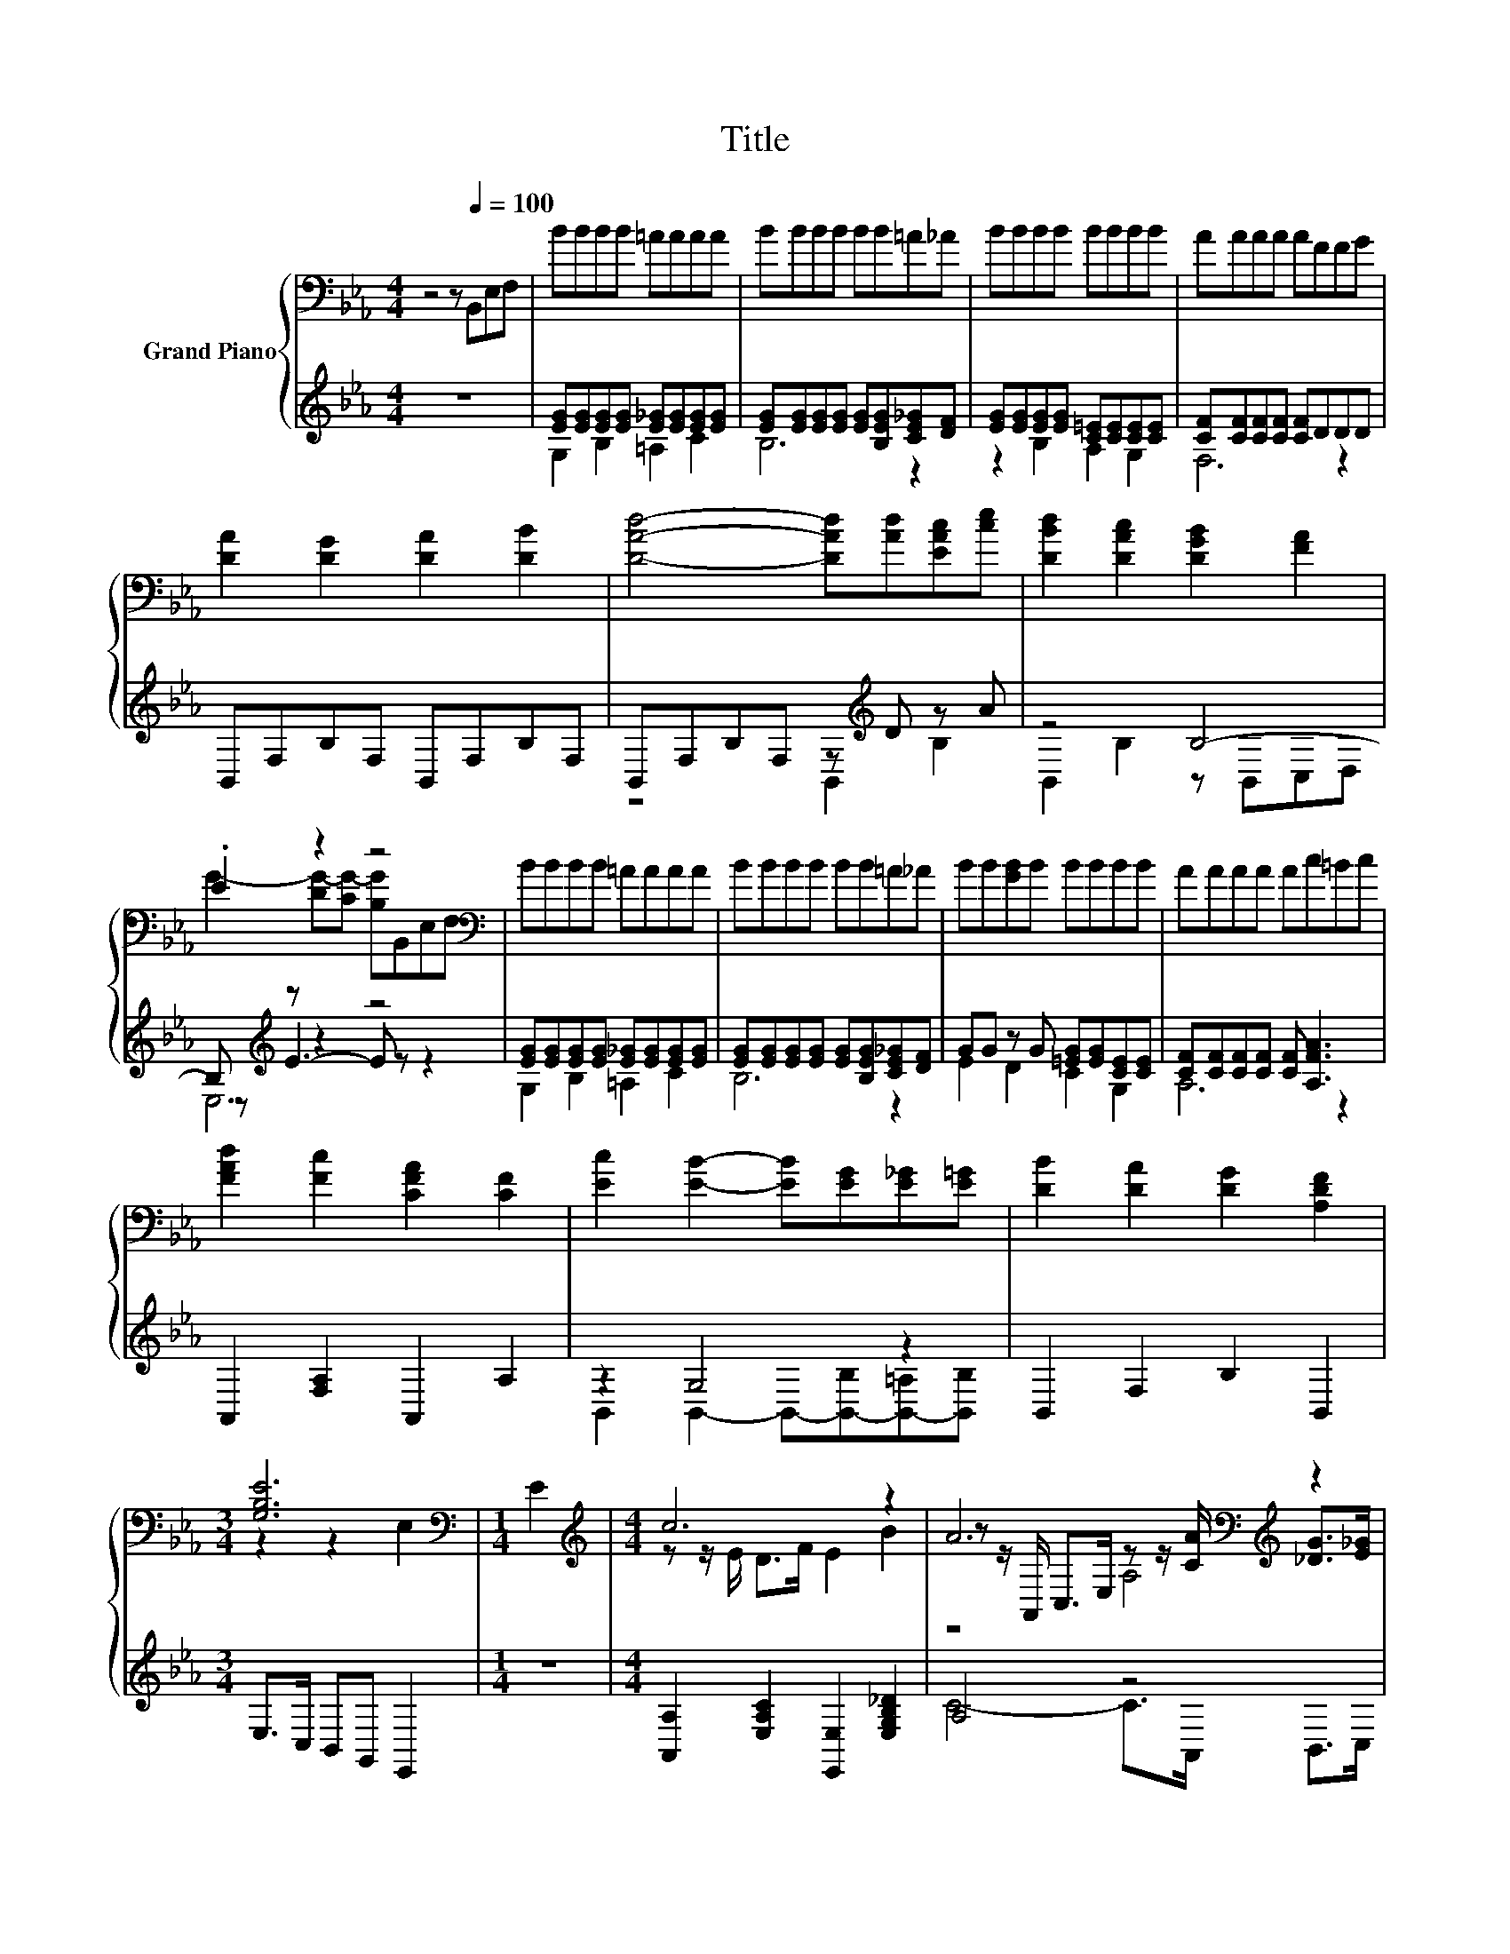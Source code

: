 X:1
T:Title
%%score { ( 1 4 6 ) | ( 2 3 5 ) }
L:1/8
M:4/4
K:Eb
V:1 bass nm="Grand Piano"
V:4 bass 
V:6 bass 
V:2 treble 
V:3 treble 
V:5 treble 
V:1
 z4 z[Q:1/4=100] B,,E,F, | BBBB =AAAA | BBBB BB=A_A | BBBB BBBB | AAAA AFFG | %5
 [DA]2 [DG]2 [DA]2 [DB]2 | [DAd]4- [DAd][Ad][EAc][ce] | [DBd]2 [DAc]2 [DGB]2 [FA]2 | %8
 .E2 z2 z4[K:bass] | BBBB =AAAA | BBBB BB=A_A | BB[GB]B BBBB | AAAA Ac=Bc | %13
 [FAd]2 [Fc]2 [CFA]2 [CF]2 | [Ec]2 [EB]2- [EB][EG][E_G][E=G] | [DB]2 [DA]2 [DG]2 [A,DF]2 | %16
[M:3/4] [G,B,E]6[K:bass] |[M:1/4] E2 |[M:4/4][K:treble] c6 z2 | A6[K:bass][K:treble] z2 | %20
 [A,_DF]2 [F_d]2 [Ed]2 [Ec]2 | [_DB]6 [D=A]>B | c2 B2 G2 F2 | [_DF]>=D z2[K:bass] z[K:treble] AGA | %24
 [DB]2 [B,DF]2 [DG]2 [B,DA]2 | [Ec]2 B2 G>E D>E | c6 z2 | A6[K:bass][K:treble] z2 | [_Ge]6 z2 | %29
 [F_d]6 z2 | [FB]2 [FA]2 [EG]2 [_DF]2 | [CE]2 [Ec]4 [D=B]>c | [Ge]2 [F_d]2 [Ec]2 [_DB]2 | %33
[M:3/4] [CA]6 |[M:1/4] B>B |[M:4/4] B6 z2 | B6 z2 | B4 B4 | %38
[M:11/16] B/-B/-B/-B/-B/-B/-B/-B-<B[Q:1/4=99][Q:1/4=97][Q:1/4=96][Q:1/4=94][Q:1/4=93][Q:1/4=91][Q:1/4=90][Q:1/4=88][Q:1/4=87][Q:1/4=85][Q:1/4=84][Q:1/4=82][Q:1/4=81][Q:1/4=79][Q:1/4=78][Q:1/4=76] | %39
[M:3/8][K:bass][Q:1/4=100] B,,E,F, |[M:4/4][K:treble] BBBB =AAAA | BBBB BB=A_A | BBBB BBBB | %43
 AAAA AFFG | [DA]2 [DG]2 [DA]2 [DB]2 | [DAd]4- [DAd][Ad][EAc][ce] | [DBd]2 [DAc]2 [DGB]2 [FA]2 | %47
 G6[K:bass] z2 | BBBB =AAAA | BBBB BB=A_A | BB[GB]B BBBB | AAAA Ac=Bc | [FAd]2 [Fc]2 [CFA]2 [CF]2 | %53
 [Ec]2 [EB]2- [EB][EG][E_G][E=G] | [DB]2 [DA]2 [DG]2 [A,DF]2 |[M:7/4][K:bass] [G,B,E]6 z2 z2 z4 |] %56
V:2
 z8 | [EG][EG][EG][EG] [E_G][EG][EG][EG] | [EG][EG][EG][EG] [EG][B,EG][CE_G][DF] | %3
 [EG][EG][EG][EG] [C=E][CE][CE][CE] | [CF][CF][CF][CF] [CF]DDD | B,,F,B,F, B,,F,B,F, | %6
 B,,F,B,F, z[K:treble] D z A | z4 B,4- | B,[K:treble] z z2 z4 | %9
 [EG][EG][EG][EG] [E_G][EG][EG][EG] | [EG][EG][EG][EG] [EG][B,EG][CE_G][DF] | %11
 GG z G [=EG][EG][CE][CE] | [CF][CF][CF][CF] [CF] [A,FA]3 | A,,2 [F,A,]2 A,,2 A,2 | z2 G,4 z2 | %15
 B,,2 F,2 B,2 B,,2 |[M:3/4] E,>C, B,,G,, E,,2 |[M:1/4] z2 | %18
[M:4/4] [A,,A,]2 [E,A,C]2 [E,,E,]2 [E,G,B,_D]2 | A,4 z4 | _D,2 [D,A,]2 [F,=A,]2 [F,A,]2 | z4 B,4 | %22
 [E,G,_D]2 [E,G,D]2 [E,B,D]2 [E,G,D]2 | z z/ =B,/ C4- [E,A,C]2 | B,,2 F,2 B,,2 F,2 | %25
 z2 [E,G,]2 z4 | [A,,A,]2 [E,A,]2 [E,,E,]2 [E,G,_D]2 | C4- CC z z/ E/ | A,,2 E,2 E,2 A,2 | %29
 _D,2 F,A, D,2 z z/ G/ | _D,2 A,2 _D2 A,2 | z4 z2 G,2 | E,,2 E,2 G,2 E,2 | %33
[M:3/4] z z/ F,/ E,C, A,,2 |[M:1/4] z2 |[M:4/4] z [B,,F,][B,,F,][B,,G,] [B,,A,]2 z2 | %36
 z [E,G,][E,G,][E,A,] [E,B,]2 [E,G,E]2 | z2 B,2 [A,F]2 G,2 |[M:11/16] G,F,G,G,F,3/2 |[M:3/8] z3 | %40
[M:4/4][K:treble] [EG][EG][EG][EG] [E_G][EG][EG][EG] | [EG][EG][EG][EG] [EG][B,EG][CE_G][DF] | %42
 [EG][EG][EG][EG] [C=E][CE][CE][CE] | [CF][CF][CF][CF] [CF]DDD | B,,F,B,F, B,,F,B,F, | %45
 B,,F,B,F, z[K:treble] D z A | z4 B,4- | B,[K:treble] z z2 z4 | %48
 [EG][EG][EG][EG] [E_G][EG][EG][EG] | [EG][EG][EG][EG] [EG][B,EG][CE_G][DF] | %50
 GG z G [=EG][EG][CE][CE] | [CF][CF][CF][CF] [CF] [A,FA]3 | A,,2 [F,A,]2 A,,2 A,2 | z2 G,4 z2 | %54
 B,,2 F,2 B,2 B,,2 |[M:7/4] E,>C,B,,G,, E,,2 z2 z2 z4 |] %56
V:3
 x8 | G,2 B,2 =A,2 C2 | B,6 z2 | z2 B,2 A,2 G,2 | F,6 z2 | x8 | z4 B,,2[K:treble] B,2 | %7
 B,,2 B,2 z B,,C,D, | z[K:treble] E3- E z z2 | G,2 B,2 =A,2 C2 | B,6 z2 | E2 D2 C2 G,2 | A,6 z2 | %13
 x8 | B,,2 B,,2- B,,-[B,,-B,][B,,-=A,][B,,B,] | x8 |[M:3/4] x6 |[M:1/4] x2 |[M:4/4] x8 | %19
 C4- C>A,, B,,>C, | x8 | B,,>C, _D,>F, z2 z z/ _D/ | x8 | A,,2 [E,A,]2 z4 | x8 | %25
 [E,,E,]2 _D2- [E,B,D]2 [E,G,]2 | x8 | A,4 z2 A,,2 | x8 | z4 z2 _D,2 | x8 | A,,2 E,2 A,2 z z/ E/ | %32
 x8 |[M:3/4] A,,4 z2 |[M:1/4] x2 |[M:4/4] x8 | x8 | E,4 E,4 | %38
[M:11/16] B,,/-B,,/-B,,/-B,,/-B,,/-B,,/-B,,/-B,,-<B,, |[M:3/8] x3 | %40
[M:4/4][K:treble] G,2 B,2 =A,2 C2 | B,6 z2 | z2 B,2 A,2 G,2 | F,6 z2 | x8 | z4 B,,2[K:treble] B,2 | %46
 B,,2 B,2 z B,,C,D, | z[K:treble] E3- E z z2 | G,2 B,2 =A,2 C2 | B,6 z2 | E2 D2 C2 G,2 | A,6 z2 | %52
 x8 | B,,2 B,,2- B,,-[B,,-B,][B,,-=A,][B,,B,] | x8 |[M:7/4] x14 |] %56
V:4
 x8 | x8 | x8 | x8 | x8 | x8 | x8 | x8 | G2- [DG-][CG-] [B,G][K:bass]B,,E,F, | x8 | x8 | x8 | x8 | %13
 x8 | x8 | x8 |[M:3/4] z2 z2[K:bass] E,2 |[M:1/4] x2 |[M:4/4][K:treble] z z/ E/ D>F E2 B2 | %19
 z z/[K:bass] A,,/ C,>E, z z/[K:treble] [CA]/ [_DG]>[E_G] | x8 | x8 | x8 | %23
 z2 E4[K:bass][K:treble] z2 | x8 | x8 | z z/ E/ D>F E2 B2 | %27
 z z/[K:bass] A,,/ C,>E, z[K:treble] A [_DB]>c | z2 [A,C]2 [A,C]2 [C_GA]2 | z4 _D2 [DFA]2 | x8 | %31
 x8 | x8 |[M:3/4] A,2 z2 z2 |[M:1/4] x2 |[M:4/4] z DDE F2 B>B | z B,EF G2 B2 | [CA]2 G2 z2 E2 | %38
[M:11/16] EDFED3/2 |[M:3/8][K:bass] x3 |[M:4/4][K:treble] x8 | x8 | x8 | x8 | x8 | x8 | x8 | %47
 .E2 DC[K:bass] B,B,,E,F, | x8 | x8 | x8 | x8 | x8 | x8 | x8 |[M:7/4][K:bass] z4 E,2 z2 z2 z4 |] %56
V:5
 x8 | x8 | x8 | x8 | x8 | x8 | x5[K:treble] x3 | x8 | E,6[K:treble] z2 | x8 | x8 | x8 | x8 | x8 | %14
 x8 | x8 |[M:3/4] x6 |[M:1/4] x2 |[M:4/4] x8 | x8 | x8 | z4 z2 B,,2 | x8 | x8 | x8 | x8 | x8 | x8 | %28
 x8 | x8 | x8 | x8 | x8 |[M:3/4] x6 |[M:1/4] x2 |[M:4/4] x8 | x8 | x8 |[M:11/16] x11/2 | %39
[M:3/8] x3 |[M:4/4][K:treble] x8 | x8 | x8 | x8 | x8 | x5[K:treble] x3 | x8 | E,6[K:treble] z2 | %48
 x8 | x8 | x8 | x8 | x8 | x8 | x8 |[M:7/4] x14 |] %56
V:6
 x8 | x8 | x8 | x8 | x8 | x8 | x8 | x8 | x5[K:bass] x3 | x8 | x8 | x8 | x8 | x8 | x8 | x8 | %16
[M:3/4] x4[K:bass] x2 |[M:1/4] x2 |[M:4/4][K:treble] x8 | z4[K:bass] A,4[K:treble] | x8 | x8 | x8 | %23
 z4[K:bass] A,,2[K:treble] z2 | x8 | x8 | x8 | z4[K:bass] A,2[K:treble] z2 | x8 | x8 | x8 | x8 | %32
 x8 |[M:3/4] x6 |[M:1/4] x2 |[M:4/4] x8 | x8 | x8 |[M:11/16] x11/2 |[M:3/8][K:bass] x3 | %40
[M:4/4][K:treble] x8 | x8 | x8 | x8 | x8 | x8 | x8 | x4[K:bass] x4 | x8 | x8 | x8 | x8 | x8 | x8 | %54
 x8 |[M:7/4][K:bass] x14 |] %56

